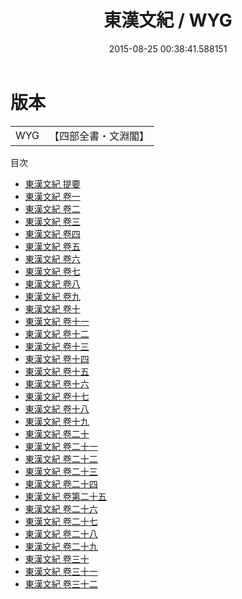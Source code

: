 #+TITLE: 東漢文紀 / WYG
#+DATE: 2015-08-25 00:38:41.588151
* 版本
 |       WYG|【四部全書・文淵閣】|
目次
 - [[file:KR4h0122_000.txt::000-1a][東漢文紀 提要]]
 - [[file:KR4h0122_001.txt::001-1a][東漢文紀 卷一]]
 - [[file:KR4h0122_002.txt::002-1a][東漢文紀 卷二]]
 - [[file:KR4h0122_003.txt::003-1a][東漢文紀 卷三]]
 - [[file:KR4h0122_004.txt::004-1a][東漢文紀 卷四]]
 - [[file:KR4h0122_005.txt::005-1a][東漢文紀 卷五]]
 - [[file:KR4h0122_006.txt::006-1a][東漢文紀 卷六]]
 - [[file:KR4h0122_007.txt::007-1a][東漢文紀 卷七]]
 - [[file:KR4h0122_008.txt::008-1a][東漢文紀 卷八]]
 - [[file:KR4h0122_009.txt::009-1a][東漢文紀 卷九]]
 - [[file:KR4h0122_010.txt::010-1a][東漢文紀 卷十]]
 - [[file:KR4h0122_011.txt::011-1a][東漢文紀 卷十一]]
 - [[file:KR4h0122_012.txt::012-1a][東漢文紀 卷十二]]
 - [[file:KR4h0122_013.txt::013-1a][東漢文紀 卷十三]]
 - [[file:KR4h0122_014.txt::014-1a][東漢文紀 卷十四]]
 - [[file:KR4h0122_015.txt::015-1a][東漢文紀 卷十五]]
 - [[file:KR4h0122_016.txt::016-1a][東漢文紀 卷十六]]
 - [[file:KR4h0122_017.txt::017-1a][東漢文紀 卷十七]]
 - [[file:KR4h0122_018.txt::018-1a][東漢文紀 卷十八]]
 - [[file:KR4h0122_019.txt::019-1a][東漢文紀 卷十九]]
 - [[file:KR4h0122_020.txt::020-1a][東漢文紀 卷二十]]
 - [[file:KR4h0122_021.txt::021-1a][東漢文紀 卷二十一]]
 - [[file:KR4h0122_022.txt::022-1a][東漢文紀 卷二十二]]
 - [[file:KR4h0122_023.txt::023-1a][東漢文紀 卷二十三]]
 - [[file:KR4h0122_024.txt::024-1a][東漢文紀 卷二十四]]
 - [[file:KR4h0122_025.txt::025-1a][東漢文紀 卷第二十五]]
 - [[file:KR4h0122_026.txt::026-1a][東漢文紀 卷二十六]]
 - [[file:KR4h0122_027.txt::027-1a][東漢文紀 卷二十七]]
 - [[file:KR4h0122_028.txt::028-1a][東漢文紀 卷二十八]]
 - [[file:KR4h0122_029.txt::029-1a][東漢文紀 卷二十九]]
 - [[file:KR4h0122_030.txt::030-1a][東漢文紀 卷三十]]
 - [[file:KR4h0122_031.txt::031-1a][東漢文紀 卷三十一]]
 - [[file:KR4h0122_032.txt::032-1a][東漢文紀 卷三十二]]
